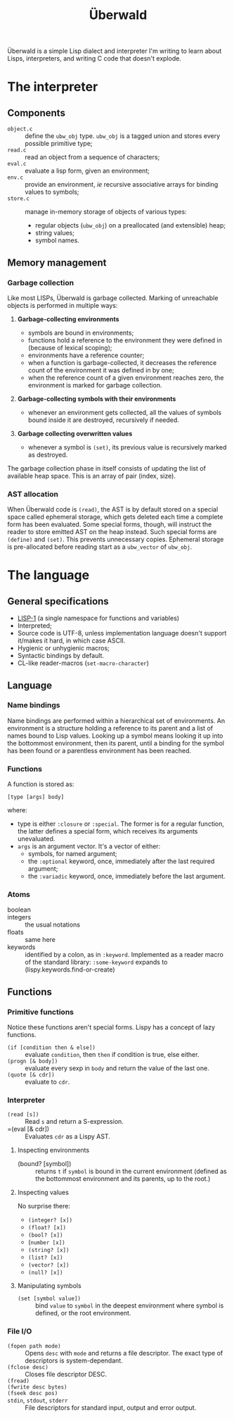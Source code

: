 #+TITLE: Überwald

Überwald is a simple Lisp dialect and interpreter I'm writing to learn about Lisps, interpreters, and writing C code that doesn't explode.

* The interpreter

** Components

 - =object.c= :: define the =ubw_obj= type.  =ubw_obj= is a tagged union and stores every possible primitive type;
 - =read.c= :: read an object from a sequence of characters;
 - =eval.c= :: evaluate a lisp form, given an environment;
 - =env.c= :: provide an environment, /ie/ recursive associative arrays for binding values to symbols;
 - =store.c= :: manage in-memory storage of objects of various types:
   - regular objects (=ubw_obj=) on a preallocated (and extensible) heap;
   - string values;
   - symbol names.

** Memory management

*** Garbage collection

Like most LISPs, Überwald is garbage collected.  Marking of unreachable objects is performed in multiple ways:

1. *Garbage-collecting environments*

   - symbols are bound in environments;
   - functions hold a reference to the environment they were defined in (because of lexical scoping);
   - environments have a reference counter;
   - when a function is garbage-collected, it decreases the reference count of the environment it was defined in by one;
   - when the reference count of a given environment reaches zero, the environment is marked for garbage collection.

2. *Garbage-collecting symbols with their environments*

   - whenever an environment gets collected, all the values of symbols bound inside it are destroyed, recursively if needed.

3. *Garbage collecting overwritten values*

   - whenever a symbol is =(set)=, its previous value is recursively marked as destroyed.

The garbage collection phase in itself consists of updating the list of available heap space.  This is an array of pair (index, size).

*** AST allocation

When Überwald code is =(read)=, the AST is by default stored on a special space called ephemeral storage, which gets deleted each time a complete form has been evaluated.  Some special forms, though, will instruct the reader to store emitted AST on the heap instead.  Such special forms are =(define)= and =(set)=.  This prevents unnecessary copies.  Ephemeral storage is pre-allocated before reading start as a =ubw_vector= of =ubw_obj=.

* The language

** General specifications

 - [[https://en.wikipedia.org/wiki/Common_Lisp#The_function_namespace][LISP-1]] (a single namespace for functions and variables)
 - Interpreted;
 - Source code is UTF-8, unless implementation language doesn't support it/makes it hard, in which case ASCII.
 - Hygienic or unhygienic macros;
 - Syntactic bindings by default.
 - CL-like reader-macros (=set-macro-character=)

** Language

*** Name bindings

Name bindings are performed within a hierarchical set of environments.  An environment is a structure holding a reference to its parent and a list of names bound to Lisp values.  Looking up a symbol means looking it up into the bottommost environment, then its parent, until a binding for the symbol has been found or a parentless environment has been reached.

*** Functions

A function is stored as:

#+BEGIN_EXAMPLE
[type [args] body]
#+END_EXAMPLE

where:

 - type is either =:closure= or =:special=.  The former is for a regular function, the latter defines a special form, which receives its arguments unevaluated.
 - =args= is an argument vector.  It's a vector of either:
   - symbols, for named argument;
   - the =:optional= keyword, once, immediately after the last required argument;
   - the =:variadic= keyword, once, immediately before the last argument.

*** Atoms

 - boolean ::
 - integers :: the usual notations
 - floats :: same here
 - keywords :: identified by a colon, as in =:keyword=.  Implemented as a reader macro of the standard library: =:some-keyword= expands to (lispy.keywords.find-or-create)

** Functions

*** Primitive functions

Notice these functions aren't special forms.  Lispy has a concept of lazy functions.

 - =(if [condition then & else])= :: evaluate =condition=, then =then= if condition is true, else either.
 - =(progn [& body])= :: evaluate every sexp in =body= and return the value of the last one.
 - =(quote [& cdr])= :: evaluate to =cdr=.

*** Interpreter

 - =(read [s])= :: Read =s= and return a S-expression.
 - =(eval [& cdr]) :: Evaluates =cdr= as a Lispy AST.

**** Inspecting environments

 - (bound? [symbol]) :: returns =t= if =symbol= is bound in the current environment (defined as the bottommost environment and its parents, up to the root.)

**** Inspecting values

No surprise there:

 - =(integer? [x])=
 - =(float? [x])=
 - =(bool? [x])=
 - (=number [x])=
 - =(string? [x])=
 - =(list? [x])=
 - =(vector? [x])=
 - =(null? [x])=

**** Manipulating symbols

- =(set [symbol value])= :: bind =value= to =symbol= in the deepest environment where symbol is defined, or the root environment.

*** File I/O

 - =(fopen path mode)= :: Opens =desc= with =mode= and returns a file descriptor.  The exact type of descriptors is system-dependant.
 - =(fclose desc)= :: Closes file descriptor DESC.
 - =(fread)= ::
 - =(fwrite desc bytes)= ::
 - =(fseek desc pos)= ::
 - =stdin=, =stdout=, =stderr= :: File descriptors for standard input, output and error output.
